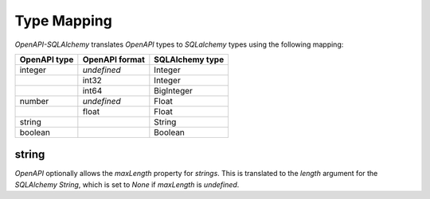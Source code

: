 Type Mapping
============

*OpenAPI-SQLAlchemy* translates *OpenAPI* types to *SQLalchemy* types using
the following mapping:

+--------------+----------------+-----------------+
| OpenAPI type | OpenAPI format | SQLAlchemy type |
+==============+================+=================+
| integer      | *undefined*    | Integer         |
+--------------+----------------+-----------------+
|              | int32          | Integer         |
+--------------+----------------+-----------------+
|              | int64          | BigInteger      |
+--------------+----------------+-----------------+
| number       | *undefined*    | Float           |
+--------------+----------------+-----------------+
|              | float          | Float           |
+--------------+----------------+-----------------+
| string       |                | String          |
+--------------+----------------+-----------------+
| boolean      |                | Boolean         |
+--------------+----------------+-----------------+

string
------

*OpenAPI* optionally allows the *maxLength* property for *strings*. This is
translated to the *length* argument for the *SQLAlchemy* *String*, which is set
to *None* if *maxLength* is *undefined*.
